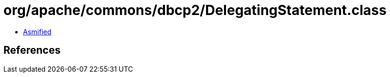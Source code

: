 = org/apache/commons/dbcp2/DelegatingStatement.class

 - link:DelegatingStatement-asmified.java[Asmified]

== References

